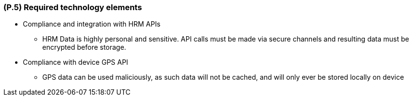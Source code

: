 [#p5,reftext=P.5]
=== (P.5) Required technology elements

ifdef::env-draft[]
TIP: _External systems, hardware and software, expected to be necessary for building the system. It lists external technology elements, such as program libraries and hardware devices, that the project is expected to require. Although the actual use of such products belongs to design and implementation rather than requirements, it is part of the requirements task to identify elements whose availability is critical to the success of the project — an important element of risk analysis (<<p6>>)._  <<BM22>>
endif::[]

* Compliance and integration with HRM APIs
** HRM Data is highly personal and sensitive. API calls must be made via secure channels and resulting data must be encrypted before storage.
* Compliance with device GPS API
** GPS data can be used maliciously, as such data will not be cached, and will only ever be stored locally on device